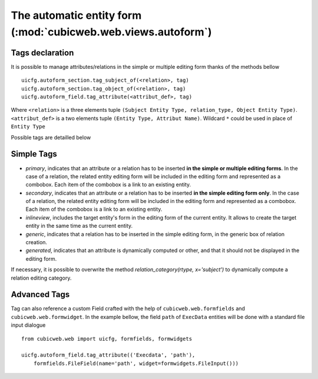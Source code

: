 The automatic entity form (:mod:`cubicweb.web.views.autoform`)
---------------------------------------------------------------

Tags declaration
~~~~~~~~~~~~~~~~~~~~

It is possible to manage attributes/relations in the simple or multiple
editing form thanks of the methods bellow ::

  uicfg.autoform_section.tag_subject_of(<relation>, tag)
  uicfg.autoform_section.tag_object_of(<relation>, tag)
  uicfg.autoform_field.tag_attribute(<attribut_def>, tag)

Where ``<relation>`` is a three elements tuple ``(Subject Entity Type,
relation_type, Object Entity Type)``. ``<attribut_def>`` is a two elements tuple
``(Entity Type, Attribut Name)``. Wildcard ``*`` could be used in place of
``Entity Type``

Possible tags are detailled below

Simple Tags
~~~~~~~~~~~~~~~~~~~~

* `primary`, indicates that an attribute or a relation has to be
  inserted **in the simple or multiple editing forms**. In the case of
  a relation, the related entity editing form will be included in the
  editing form and represented as a combobox. Each item of the
  combobox is a link to an existing entity.

* `secondary`, indicates that an attribute or a relation has to be
  inserted **in the simple editing form only**. In the case of a
  relation, the related entity editing form will be included in the
  editing form and represented as a combobox. Each item of the combobox
  is a link to an existing entity.

* `inlineview`, includes the target entity's form in the editing form
  of the current entity. It allows to create the target entity in the
  same time as the current entity.

* `generic`, indicates that a relation has to be inserted in the simple
  editing form, in the generic box of relation creation.

* `generated`, indicates that an attribute is dynamically computed
  or other,  and that it should not be displayed in the editing form.

If necessary, it is possible to overwrite the method
`relation_category(rtype, x='subject')` to dynamically compute
a relation editing category.


Advanced Tags
~~~~~~~~~~~~~~~~~~~~

Tag can also reference a custom Field crafted with the help of
``cubicweb.web.formfields`` and ``cubicweb.web.formwidget``. In the example
bellow, the field ``path`` of ``ExecData`` entities will be done with a standard
file input dialogue ::

  from cubicweb.web import uicfg, formfields, formwidgets

  uicfg.autoform_field.tag_attribute(('Execdata', 'path'),
      formfields.FileField(name='path', widget=formwidgets.FileInput()))







